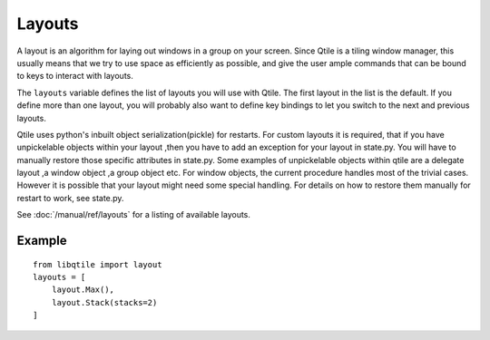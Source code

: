 =======
Layouts
=======

A layout is an algorithm for laying out windows in a group on your screen.
Since Qtile is a tiling window manager, this usually means that we try to use
space as efficiently as possible, and give the user ample commands that can be
bound to keys to interact with layouts.

The ``layouts`` variable defines the list of layouts you will use with Qtile.
The first layout in the list is the default. If you define more than one
layout, you will probably also want to define key bindings to let you switch to
the next and previous layouts.

Qtile uses python's inbuilt object serialization(pickle) for restarts.
For custom layouts it is required, that if you have unpickelable objects 
within your layout ,then you  have to add an exception for your layout 
in state.py. You will have to manually restore those specific attributes in 
state.py. Some examples of unpickelable objects within qtile are a delegate 
layout ,a window object ,a group object etc. For window objects, the current
procedure handles most of the trivial cases. However it is possible that your
layout might need some special handling. For details on how to restore 
them manually for restart to work, see state.py.

See :doc:`/manual/ref/layouts` for a listing of available layouts.


Example
=======

::

    from libqtile import layout
    layouts = [
        layout.Max(),
        layout.Stack(stacks=2)
    ]

